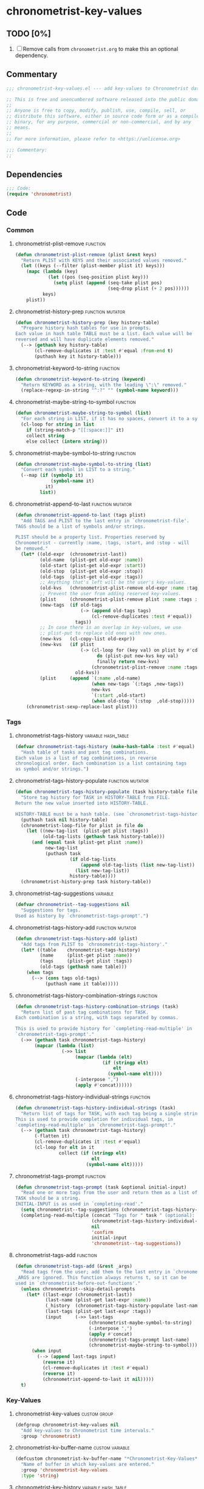 #+TODO: TODO WIP | REVIEW
#+PROPERTY: header-args :tangle yes

* chronometrist-key-values
** TODO [0%]
1. [ ] Remove calls from =chronometrist.org= to make this an optional dependency.
** Commentary
#+BEGIN_SRC emacs-lisp
;;; chronometrist-key-values.el --- add key-values to Chronometrist data -*- lexical-binding: t; -*-

;; This is free and unencumbered software released into the public domain.
;;
;; Anyone is free to copy, modify, publish, use, compile, sell, or
;; distribute this software, either in source code form or as a compiled
;; binary, for any purpose, commercial or non-commercial, and by any
;; means.
;;
;; For more information, please refer to <https://unlicense.org>

;;; Commentary:
;;
#+END_SRC
** Dependencies
#+BEGIN_SRC emacs-lisp
;;; Code:
(require 'chronometrist)
#+END_SRC
** Code
*** Common
**** chronometrist-plist-remove                                             :function:
#+BEGIN_SRC emacs-lisp
(defun chronometrist-plist-remove (plist &rest keys)
  "Return PLIST with KEYS and their associated values removed."
  (let ((keys (--filter (plist-member plist it) keys)))
    (mapc (lambda (key)
            (let ((pos (seq-position plist key)))
              (setq plist (append (seq-take plist pos)
                                  (seq-drop plist (+ 2 pos))))))
          keys)
    plist))
#+END_SRC
**** chronometrist-history-prep                                     :function:mutator:
#+BEGIN_SRC emacs-lisp
(defun chronometrist-history-prep (key history-table)
  "Prepare history hash tables for use in prompts.
Each value in hash table TABLE must be a list. Each value will be
reversed and will have duplicate elements removed."
  (--> (gethash key history-table)
       (cl-remove-duplicates it :test #'equal :from-end t)
       (puthash key it history-table)))
#+END_SRC
**** chronometrist-keyword-to-string                                        :function:
#+BEGIN_SRC emacs-lisp
(defun chronometrist-keyword-to-string (keyword)
  "Return KEYWORD as a string, with the leading \":\" removed."
  (replace-regexp-in-string "^:?" "" (symbol-name keyword)))
#+END_SRC
**** chronometrist-maybe-string-to-symbol                                   :function:
#+BEGIN_SRC emacs-lisp
(defun chronometrist-maybe-string-to-symbol (list)
  "For each string in LIST, if it has no spaces, convert it to a symbol."
  (cl-loop for string in list
    if (string-match-p "[[:space:]]" it)
    collect string
    else collect (intern string)))
#+END_SRC
**** chronometrist-maybe-symbol-to-string                                   :function:
#+BEGIN_SRC emacs-lisp
(defun chronometrist-maybe-symbol-to-string (list)
  "Convert each symbol in LIST to a string."
  (--map (if (symbolp it)
             (symbol-name it)
           it)
         list))
#+END_SRC
**** chronometrist-append-to-last                                   :function:mutator:
#+BEGIN_SRC emacs-lisp
(defun chronometrist-append-to-last (tags plist)
  "Add TAGS and PLIST to the last entry in `chronometrist-file'.
TAGS should be a list of symbols and/or strings.

PLIST should be a property list. Properties reserved by
Chronometrist - currently :name, :tags, :start, and :stop - will
be removed."
  (let* ((old-expr  (chronometrist-last))
         (old-name  (plist-get old-expr :name))
         (old-start (plist-get old-expr :start))
         (old-stop  (plist-get old-expr :stop))
         (old-tags  (plist-get old-expr :tags))
         ;; Anything that's left will be the user's key-values.
         (old-kvs   (chronometrist-plist-remove old-expr :name :tags :start :stop))
         ;; Prevent the user from adding reserved key-values.
         (plist     (chronometrist-plist-remove plist :name :tags :start :stop))
         (new-tags  (if old-tags
                        (-> (append old-tags tags)
                            (cl-remove-duplicates :test #'equal))
                      tags))
         ;; In case there is an overlap in key-values, we use
         ;; plist-put to replace old ones with new ones.
         (new-kvs   (cl-copy-list old-expr))
         (new-kvs   (if plist
                        (-> (cl-loop for (key val) on plist by #'cddr
                              do (plist-put new-kvs key val)
                              finally return new-kvs)
                            (chronometrist-plist-remove :name :tags :start :stop))
                      old-kvs))
         (plist     (append `(:name ,old-name)
                            (when new-tags `(:tags ,new-tags))
                            new-kvs
                            `(:start ,old-start)
                            (when old-stop `(:stop  ,old-stop)))))
    (chronometrist-sexp-replace-last plist)))
#+END_SRC
*** Tags
**** chronometrist-tags-history                                  :variable:hash_table:
#+BEGIN_SRC emacs-lisp
(defvar chronometrist-tags-history (make-hash-table :test #'equal)
  "Hash table of tasks and past tag combinations.
Each value is a list of tag combinations, in reverse
chronological order. Each combination is a list containing tags
as symbol and/or strings.")
#+END_SRC
**** chronometrist-tags-history-populate                            :function:mutator:
#+BEGIN_SRC emacs-lisp
(defun chronometrist-tags-history-populate (task history-table file)
  "Store tag history for TASK in HISTORY-TABLE from FILE.
Return the new value inserted into HISTORY-TABLE.

HISTORY-TABLE must be a hash table. (see `chronometrist-tags-history')"
  (puthash task nil history-table)
  (chronometrist-loop-file for plist in file do
    (let ((new-tag-list  (plist-get plist :tags))
          (old-tag-lists (gethash task history-table)))
      (and (equal task (plist-get plist :name))
           new-tag-list
           (puthash task
                    (if old-tag-lists
                        (append old-tag-lists (list new-tag-list))
                      (list new-tag-list))
                    history-table))))
  (chronometrist-history-prep task history-table))
#+END_SRC
**** chronometrist--tag-suggestions                                         :variable:
#+BEGIN_SRC emacs-lisp
(defvar chronometrist--tag-suggestions nil
  "Suggestions for tags.
Used as history by `chronometrist-tags-prompt'.")
#+END_SRC
**** chronometrist-tags-history-add                                 :function:mutator:
#+BEGIN_SRC emacs-lisp
(defun chronometrist-tags-history-add (plist)
  "Add tags from PLIST to `chronometrist-tags-history'."
  (let* ((table    chronometrist-tags-history)
         (name     (plist-get plist :name))
         (tags     (plist-get plist :tags))
         (old-tags (gethash name table)))
    (when tags
      (--> (cons tags old-tags)
           (puthash name it table)))))
#+END_SRC
**** chronometrist-tags-history-combination-strings                         :function:
#+BEGIN_SRC emacs-lisp
(defun chronometrist-tags-history-combination-strings (task)
  "Return list of past tag combinations for TASK.
Each combination is a string, with tags separated by commas.

This is used to provide history for `completing-read-multiple' in
`chronometrist-tags-prompt'."
  (->> (gethash task chronometrist-tags-history)
       (mapcar (lambda (list)
                 (->> list
                      (mapcar (lambda (elt)
                                (if (stringp elt)
                                    elt
                                  (symbol-name elt))))
                      (-interpose ",")
                      (apply #'concat))))))
#+END_SRC
**** chronometrist-tags-history-individual-strings                          :function:
#+BEGIN_SRC emacs-lisp
(defun chronometrist-tags-history-individual-strings (task)
  "Return list of tags for TASK, with each tag being a single string.
This is used to provide completion for individual tags, in
`completing-read-multiple' in `chronometrist-tags-prompt'."
  (--> (gethash task chronometrist-tags-history)
       (-flatten it)
       (cl-remove-duplicates it :test #'equal)
       (cl-loop for elt in it
                collect (if (stringp elt)
                            elt
                          (symbol-name elt)))))
#+END_SRC
**** chronometrist-tags-prompt                                              :function:
#+BEGIN_SRC emacs-lisp
(defun chronometrist-tags-prompt (task &optional initial-input)
  "Read one or more tags from the user and return them as a list of strings.
TASK should be a string.
INITIAL-INPUT is as used in `completing-read'."
  (setq chronometrist--tag-suggestions (chronometrist-tags-history-combination-strings task))
  (completing-read-multiple (concat "Tags for " task " (optional): ")
                            (chronometrist-tags-history-individual-strings task)
                            nil
                            'confirm
                            initial-input
                            'chronometrist--tag-suggestions))
#+END_SRC
**** chronometrist-tags-add                                                 :function:
#+BEGIN_SRC emacs-lisp
  (defun chronometrist-tags-add (&rest _args)
    "Read tags from the user; add them to the last entry in `chronometrist-file'.
  _ARGS are ignored. This function always returns t, so it can be
  used in `chronometrist-before-out-functions'."
    (unless chronometrist--skip-detail-prompts
      (let* ((last-expr (chronometrist-last))
             (last-name (plist-get last-expr :name))
             (_history  (chronometrist-tags-history-populate last-name chronometrist-tags-history chronometrist-file))
             (last-tags (plist-get last-expr :tags))
             (input     (->> last-tags
                             (chronometrist-maybe-symbol-to-string)
                             (-interpose ",")
                             (apply #'concat)
                             (chronometrist-tags-prompt last-name)
                             (chronometrist-maybe-string-to-symbol))))
        (when input
          (--> (append last-tags input)
            (reverse it)
            (cl-remove-duplicates it :test #'equal)
            (reverse it)
            (chronometrist-append-to-last it nil)))))
    t)
#+END_SRC
*** Key-Values
**** chronometrist-key-values                                           :custom:group:
#+BEGIN_SRC emacs-lisp
(defgroup chronometrist-key-values nil
  "Add key-values to Chronometrist time intervals."
  :group 'chronometrist)
#+END_SRC
**** chronometrist-kv-buffer-name                                       :custom:variable:
#+BEGIN_SRC emacs-lisp
(defcustom chronometrist-kv-buffer-name "*Chronometrist-Key-Values*"
  "Name of buffer in which key-values are entered."
  :group 'chronometrist-key-values
  :type 'string)
#+END_SRC
**** chronometrist-key-history                                   :variable:hash_table:
#+BEGIN_SRC emacs-lisp
(defvar chronometrist-key-history
  (make-hash-table :test #'equal)
  "Hash table to store previously-used user-keys.
Each hash key is the name of a task. Each hash value is a list
containing keywords used with that task, in reverse chronological
order. The keywords are stored as strings and their leading \":\"
is removed.")
#+END_SRC
**** chronometrist-key-history-populate                             :function:mutator:
#+BEGIN_SRC emacs-lisp
(defun chronometrist-key-history-populate (task history-table file)
  "Store key history for TASK in HISTORY-TABLE from FILE.
Return the new value inserted into HISTORY-TABLE.

HISTORY-TABLE must be a hash table (see `chronometrist-key-history')."
  (puthash task nil history-table)
  (chronometrist-loop-file for plist in file do
    (catch 'quit
      (let* ((name  (plist-get plist :name))
             (check (unless (equal name task) (throw 'quit nil)))
             (keys  (--> (chronometrist-plist-remove plist :name :start :stop :tags)
                         (seq-filter #'keywordp it)
                         (cl-loop for key in it collect
                           (chronometrist-keyword-to-string key))))
             (check (unless keys (throw 'quit nil)))
             (old-keys (gethash name history-table)))
        (puthash name
                 (if old-keys (append old-keys keys) keys)
                 history-table))))
  (chronometrist-history-prep task history-table))
#+END_SRC
**** chronometrist-value-history                                 :variable:hash_table:
#+BEGIN_SRC emacs-lisp
(defvar chronometrist-value-history
  (make-hash-table :test #'equal)
  "Hash table to store previously-used values for user-keys.
The hash table keys are user-key names (as strings), and the
values are lists containing values (as strings).")
#+END_SRC
**** chronometrist-value-history-populate                           :function:mutator:
We don't want values to be task-sensitive, so this does not have a KEY parameter similar to TASK for =chronometrist-tags-history-populate= or =chronometrist-key-history-populate=.
#+BEGIN_SRC emacs-lisp
(defun chronometrist-value-history-populate (history-table file)
  "Store value history in HISTORY-TABLE from FILE.
HISTORY-TABLE must be a hash table. (see `chronometrist-value-history')"
  (clrhash history-table)
  ;; Note - while keys are Lisp keywords, values may be any Lisp
  ;; object, including lists
  (chronometrist-loop-file for plist in file do
    ;; We call them user-key-values because we filter out Chronometrist's
    ;; reserved key-values
    (let ((user-key-values (chronometrist-plist-remove plist :name :tags :start :stop)))
      (cl-loop for (key value) on user-key-values by #'cddr do
        (let* ((key-string (chronometrist-keyword-to-string key))
               (old-values (gethash key-string history-table))
               (value      (if (not (stringp value)) ;; why?
                               (list (format "%S" value))
                             (list value))))
          (puthash key-string
                   (if old-values (append old-values value) value)
                   history-table)))))
  (maphash (lambda (key values)
             (chronometrist-history-prep key history-table))
           history-table))
#+END_SRC
**** chronometrist--value-suggestions                                       :variable:
#+BEGIN_SRC emacs-lisp
(defvar chronometrist--value-suggestions                                         :variable: nil
  "Suggestions for values.
Used as history by `chronometrist-value-prompt'.")
#+END_SRC
**** chronometrist-kv-read-mode-map                                              :keymap:
#+BEGIN_SRC emacs-lisp
(defvar chronometrist-kv-read-mode-map
  (let ((map (make-sparse-keymap)))
    (define-key map (kbd "C-c C-c") #'chronometrist-kv-accept)
    (define-key map (kbd "C-c C-k") #'chronometrist-kv-reject)
    map)
  "Keymap used by `chronometrist-kv-read-mode'.")
#+END_SRC
**** chronometrist-kv-read-mode                                              :major:mode:
#+BEGIN_SRC emacs-lisp
(define-derived-mode chronometrist-kv-read-mode emacs-lisp-mode "Key-Values"
  "Mode used by `chronometrist' to read key values from the user."
  (->> ";; Use \\[chronometrist-kv-accept] to accept, or \\[chronometrist-kv-reject] to cancel\n"
       (substitute-command-keys)
       (insert)))
#+END_SRC
**** chronometrist-kv-completion-quit-key                                      :function:
#+BEGIN_SRC emacs-lisp
(defun chronometrist-kv-completion-quit-key ()
  "Return appropriate keybinding (as a string) to quit from `completing-read'.
It currently supports ido, ido-ubiquitous, ivy, and helm."
  (substitute-command-keys
   (cond ((or (bound-and-true-p ido-mode)
              (bound-and-true-p ido-ubiquitous-mode))
          "\\<ido-completion-map>\\[ido-select-text]")
         ((bound-and-true-p ivy-mode)
          "\\<ivy-minibuffer-map>\\[ivy-immediate-done]")
         ((bound-and-true-p helm-mode)
          "\\<helm-comp-read-map>\\[helm-cr-empty-string]")
         (t "leave blank"))))
#+END_SRC
**** chronometrist-key-prompt                                               :function:
#+BEGIN_SRC emacs-lisp
(defun chronometrist-key-prompt (used-keys)
  "Prompt the user to enter keys.
USED-KEYS are keys they have already added since the invocation
of `chronometrist-kv-add'."
  (let ((key-suggestions (--> (chronometrist-last)
                              (plist-get it :name)
                              (gethash it chronometrist-key-history))))
    (completing-read (format "Key (%s to quit): " (chronometrist-kv-completion-quit-key))
                     ;; don't suggest keys which have already been used
                     (cl-loop for used-key in used-keys do
                       (->> key-suggestions
                            (seq-remove (lambda (key)
                                          (equal key used-key)))
                            (setq key-suggestions))
                       finally return key-suggestions)
                     nil nil nil 'key-suggestions)))
#+END_SRC
**** chronometrist-value-prompt                                             :function:
#+BEGIN_SRC emacs-lisp
(defun chronometrist-value-prompt (key)
  "Prompt the user to enter values.
KEY should be a string for the just-entered key."
  (setq chronometrist--value-suggestions                                         :variable: (gethash key chronometrist-value-history))
  (completing-read (format "Value (%s to quit): " (chronometrist-kv-completion-quit-key))
                   chronometrist--value-suggestions                                         :variable: nil nil nil 'chronometrist--value-suggestions))
#+END_SRC
**** chronometrist-value-insert                                             :function:
#+BEGIN_SRC emacs-lisp
(defun chronometrist-value-insert (value)
  "Insert VALUE into the key-value entry buffer."
  (insert " ")
  (cond ((or
          ;; list or vector
          (and (string-match-p (rx (and bos (or "(" "\"" "["))) value)
               (string-match-p (rx (and (or ")" "\"" "]") eos)) value))
          ;; int or float
          (string-match-p "^[0-9]*\\.?[0-9]*$" value))
         (insert value))
        (t (insert "\"" value "\"")))
  (insert "\n"))
#+END_SRC
**** chronometrist-kv-add                                                      :function:
#+BEGIN_SRC emacs-lisp
(defun chronometrist-kv-add (&rest _args)
  "Read key-values from user, adding them to a temporary buffer for review.
In the resulting buffer, users can run `chronometrist-kv-accept'
to add them to the last s-expression in `chronometrist-file', or
`chronometrist-kv-reject' to cancel.

_ARGS are ignored. This function always returns t, so it can be
used in `chronometrist-before-out-functions'."
  (unless chronometrist--skip-detail-prompts
    (let* ((buffer      (get-buffer-create chronometrist-kv-buffer-name))
           (first-key-p t)
           (last-sexp   (chronometrist-last))
           (last-name   (plist-get last-sexp :name))
           (last-kvs    (chronometrist-plist-remove last-sexp :name :tags :start :stop))
           (used-keys   (->> (seq-filter #'keywordp last-kvs)
                             (mapcar #'symbol-name)
                             (--map (chronometrist-keyword-to-string it)))))
      (chronometrist-key-history-populate last-name chronometrist-key-history chronometrist-file)
      (chronometrist-value-history-populate chronometrist-value-history chronometrist-file)
      (switch-to-buffer buffer)
      (with-current-buffer buffer
        (chronometrist-common-clear-buffer buffer)
        (chronometrist-kv-read-mode)
        (if (and (chronometrist-current-task) last-kvs)
            (progn
              (funcall chronometrist-sexp-pretty-print-function last-kvs buffer)
              (down-list -1)
              (insert "\n "))
          (insert "()")
          (down-list -1))
        (catch 'empty-input
          (let (input key value)
            (while t
              (setq key (chronometrist-key-prompt used-keys)
                    input key
                    used-keys (append used-keys
                                      (list key)))
              (if (string-empty-p input)
                  (throw 'empty-input nil)
                (unless first-key-p
                  (insert " "))
                (insert ":" key)
                (setq first-key-p nil))
              (setq value (chronometrist-value-prompt key)
                    input value)
              (if (string-empty-p input)
                  (throw 'empty-input nil)
                (chronometrist-value-insert value)))))
        (chronometrist-sexp-reindent-buffer))))
  t)
#+END_SRC
**** chronometrist-kv-accept                                                    :command:
#+BEGIN_SRC emacs-lisp
(defun chronometrist-kv-accept ()
  "Accept the plist in `chronometrist-kv-buffer-name' and add it to `chronometrist-file'."
  (interactive)
  (let (user-kv-expr)
    (with-current-buffer (get-buffer chronometrist-kv-buffer-name)
      (goto-char (point-min))
      (setq user-kv-expr (ignore-errors (read (current-buffer))))
      (kill-buffer chronometrist-kv-buffer-name))
    (if user-kv-expr
        (chronometrist-append-to-last nil user-kv-expr)
      (chronometrist-refresh))))
#+END_SRC
**** chronometrist-kv-reject                                                    :command:
#+BEGIN_SRC emacs-lisp
(defun chronometrist-kv-reject ()
  "Reject the property list in `chronometrist-kv-buffer-name'."
  (interactive)
  (kill-buffer chronometrist-kv-buffer-name)
  (chronometrist-refresh))
#+END_SRC
*** Skipping queries
**** chronometrist--skip-detail-prompts                            :internal:variable:
#+BEGIN_SRC emacs-lisp
(defvar chronometrist--skip-detail-prompts nil)
#+END_SRC
**** chronometrist-skip-query-prompt                                        :function:
#+BEGIN_SRC emacs-lisp
(defun chronometrist-skip-query-prompt (task)
  "Offer to skip tag/key-value prompts and reuse last-used details.
This function always returns t, so it can be used in `chronometrist-before-out-functions'."
  ;; find latest interval for TASK; if it has tags or key-values, prompt
  (let (plist)
    ;; iterate over events in reverse
    (cl-loop for key in (reverse (hash-table-keys chronometrist-events)) do
      (cl-loop for event in (reverse (gethash key chronometrist-events))
        when (and (equal task (plist-get event :name))
                  (setq plist (chronometrist-plist-remove event :name :start :stop)))
        return nil)
      when plist return nil)
    (and plist
         (yes-or-no-p
          (format "Skip prompt and use last-used tags/key-values? %S " plist))
         (setq chronometrist--skip-detail-prompts t)
         (chronometrist-append-to-last (plist-get plist :tags) plist))
    t))
#+END_SRC
**** chronometrist-skip-query-reset                                         :function:
#+BEGIN_SRC emacs-lisp
(defun chronometrist-skip-query-reset (_task)
  "Enable prompting for tags and key-values.
This function always returns t, so it can be used in `chronometrist-before-out-functions'."
  (setq chronometrist--skip-detail-prompts nil) t)
#+END_SRC
*** WIP Single-key prompts
This was initially implemented using Hydra. But, at the moment of reckoning, it turned out that Hydra does not pause Emacs until the user provides an input. Thus, we created a new library called =choice.el= which functions similarly to Hydra (key-form-hint associations are passed to a macro which emits a prompt function) and used that.

Types of prompts planned (#1 and #2 are meant to be mixed and matched)
1. (tag|key-value) combinations -> ...
   * 0-9     - use combination (and exit)
   * C-u 0-9 - edit combination (then exit)
   * s       - skip (exit)
   * (b      - back [to previous prompt])
2. select individual (tags|keys|values) -> ...
   * 0-9 - select (toggles; save in var; doesn't exit)
   * u   - use selection (and exit)
   * e   - edit selection (then exit)
   * n   - new tag/key/value
   * s   - skip (exit)
   * (b  - back [to previous prompt])
   Great for values; makes it easy to add multiple values, too, especially for users who don't know Lisp.
3. tag-key-value combinations (everything in one prompt)
   * 0-9     - use combination (and exit)
   * C-u 0-9 - edit combination (then exit)
   * s       - skip (exit)
**** chronometrist-defchoice                                                :function:
#+BEGIN_SRC emacs-lisp
(defun chronometrist-defchoice (mode key table)
  "MODE ::= :tag
          | :key
          | :value

KEY ::= \"task\" (if MODE is :tags or :keys)
      | \"key\" (if MODE is :values)"
  (cl-loop with num = 0
    for comb in (-take 10 (gethash key table))
    do (incf num)
    if (= num 10) do (setq num 0)
    collect
    (list (format "%s" num)
          `(chronometrist-sexp-replace-last
            (chronometrist-plist-update (chronometrist-sexp-last) ',(list :tags comb)))
          (format "%s" comb))
    into numeric-commands
    finally do
    (eval `(defchoice ,(intern
                        (format
                         "chronometrist-%s" (s-chop-prefix ":" (symbol-name mode))))
             ,@numeric-commands
             ("s" nil "skip")))))
#+END_SRC
**** chronometrist-tag-choice                                               :function:
#+BEGIN_SRC emacs-lisp
(defun chronometrist-tag-choice (task)
  "Query user for tags to be added to TASK.
Return t, to permit use in `chronometrist-before-out-functions'."
  (let ((table chronometrist-tags-history))
    (chronometrist-tags-history-populate task table chronometrist-file)
    (if (hash-table-empty-p table)
        (chronometrist-tags-add)
      (chronometrist-defchoice :tag task table)
      (chronometrist-tag-choice-prompt "Which tags?"))
    t))
#+END_SRC
**** WIP chronometrist-key-choice                                           :function:
#+BEGIN_SRC emacs-lisp
(defun chronometrist-key-choice (task)
  "Query user for keys to be added to TASK.
Return t, to permit use in `chronometrist-before-out-functions'."
  (let ((table chronometrist-key-history))
    (chronometrist-key-history-populate task table chronometrist-file)
    (if (hash-table-empty-p table)
        (chronometrist-kv-add)
      (chronometrist-defchoice :key task table)
      (chronometrist-key-choice-prompt "Which keys?"))
    t))
#+END_SRC
**** WIP chronometrist-kv-prompt-helper                                        :function:
#+BEGIN_SRC emacs-lisp :tangle no
(defun chronometrist-kv-prompt-helper (mode task)
  (let ((table (case mode
                 (:tag chronometrist-tags-history)
                 (:key chronometrist-key-history)
                 (:value chronometrist-value-history)))
        ())))
#+END_SRC
** Provide
#+BEGIN_SRC emacs-lisp
(provide 'chronometrist-key-values)
;;; chronometrist-key-values.el ends here
#+END_SRC

# Local Variables:
# eval: (visual-fill-column-mode -1)
# eval: (nameless-mode)
# eval: (progn (make-local-variable 'after-save-hook) (add-hook 'after-save-hook (lambda () (start-process-shell-command "chronometrist-sed-tangle" "chronometrist-sed-tangle" "sed -n -e '/#+BEGIN_SRC emacs-lisp$/,/#+END_SRC$/{//!p;};/#+END_SRC/i\\ ' chronometrist-key-values.org | sed -E 's/^ +$//' > chronometrist-key-values.el"))))
# End:
